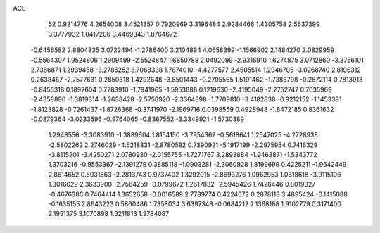 ACE 
   52
   0.9214776   4.2654008   3.4521357   0.7920969   3.3196484   2.9284466
   1.4305758   2.5637399   3.3777932   1.0417206   3.4469343   1.8764672
  -0.6456582   2.8804835   3.0722494  -1.2786400   3.2104894   4.0658399
  -1.1566902   2.1484270   2.0829959  -0.5564307   1.9524806   1.2909499
  -2.5524847   1.6850788   2.0492099  -2.9316910   1.6274875   3.0712860
  -3.3756101   2.7386871   1.2939458  -3.2785252   3.7068338   1.7874010
  -4.4277577   2.4505514   1.2946705  -3.0268740   2.8196312   0.2638467
  -2.7577631   0.2850318   1.4292648  -3.8501443  -0.2705565   1.5191462
  -1.7386798  -0.2872114   0.7813913  -0.8455318   0.1892604   0.7783910
  -1.7941965  -1.5953688   0.1219630  -2.4195049  -2.2752747   0.7035969
  -2.4358890  -1.3819314  -1.2638428  -2.5758920  -2.3364898  -1.7709810
  -3.4182838  -0.9212152  -1.1453381  -1.8123828  -0.7261437  -1.8726368
  -0.3741970  -2.1969716   0.0398559   0.4928948  -1.8472185   0.8361632
  -0.0879364  -3.0233596  -0.9764065  -0.8367552  -3.3349921  -1.5730389
   1.2948556  -3.3083910  -1.3889604   1.8154150  -3.7954367  -0.5618641
   1.2547025  -4.2728938  -2.5802262   2.2746029  -4.5218331  -2.8780592
   0.7390921  -5.1917199  -2.2975954   0.7416329  -3.8115201  -3.4250271
   2.0780930  -2.0155755  -1.7271767   3.2893884  -1.9463871  -1.5343772
   1.3703216  -0.9553367  -2.1391279   0.3885118  -1.0903281  -2.3060928
   1.8199699   0.4225211  -1.9642449   2.8614652   0.5031863  -2.2813743
   0.9737402   1.3292015  -2.8693276   1.0962953   1.0318618  -3.9115106
   1.3016029   2.3633900  -2.7564259  -0.0799672   1.2617832  -2.5945426
   1.7426446   0.8019327  -0.4676386   0.7464414   1.3652658  -0.0016589
   2.7789774   0.4224072   0.2878118   3.4895424  -0.1415088  -0.1635155
   2.8643223   0.5860486   1.7358034   3.6397348  -0.0684212   2.1368188
   1.9102779   0.3171400   2.1951375   3.1070898   1.6211813   1.9784087
